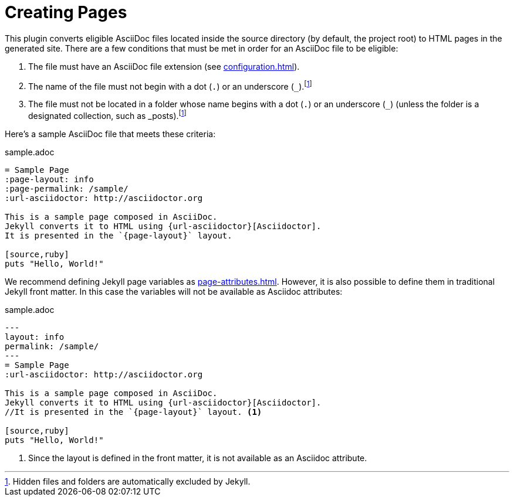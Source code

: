 = Creating Pages

This plugin converts eligible AsciiDoc files located inside the source directory (by default, the project root) to HTML pages in the generated site.
There are a few conditions that must be met in order for an AsciiDoc file to be eligible:

. The file must have an AsciiDoc file extension (see xref:configuration.adoc[]).
. The name of the file must not begin with a dot (`.`) or an underscore (`_`).footnote:excluded_files[Hidden files and folders are automatically excluded by Jekyll.]
. The file must not be located in a folder whose name begins with a dot (`.`) or an underscore (`_`) (unless the folder is a designated collection, such as _posts).footnote:excluded_files[]

Here's a sample AsciiDoc file that meets these criteria:

.sample.adoc
[source,asciidoc]
----
= Sample Page
:page-layout: info
:page-permalink: /sample/
:url-asciidoctor: http://asciidoctor.org

This is a sample page composed in AsciiDoc.
Jekyll converts it to HTML using {url-asciidoctor}[Asciidoctor].
It is presented in the `{page-layout}` layout.

[source,ruby]
puts "Hello, World!"
----
We recommend defining Jekyll page variables as xref:page-attributes.adoc[].
However, it is also possible to define them in traditional Jekyll front matter.
In this case the variables will not be available as Asciidoc attributes:

.sample.adoc
[source,asciidoc]
----
---
layout: info
permalink: /sample/
---
= Sample Page
:url-asciidoctor: http://asciidoctor.org

This is a sample page composed in AsciiDoc.
Jekyll converts it to HTML using {url-asciidoctor}[Asciidoctor].
//It is presented in the `{page-layout}` layout. <1>

[source,ruby]
puts "Hello, World!"
----
<1> Since the layout is defined in the front matter, it is not available as an Asciidoc attribute.